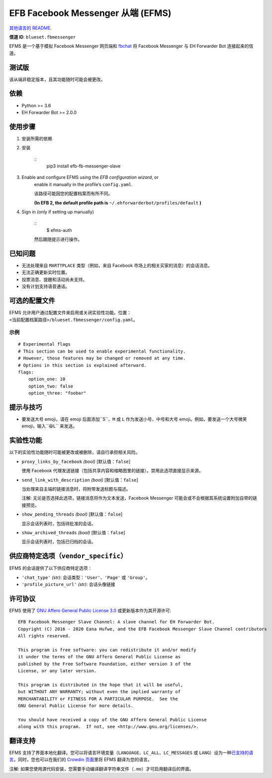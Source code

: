 
EFB Facebook Messenger 从端 (EFMS)
**********************************

.. image:: https://img.shields.io/pypi/v/efb-fb-messenger-slave.svg
   :target: https://pypi.org/project/efb-fb-messenger-slave/
   :alt: PyPI release

.. image:: https://pepy.tech/badge/efb-fb-messenger-slave/month
   :target: https://pepy.tech/project/efb-fb-messenger-slave
   :alt: Downloads per month

.. image:: https://d322cqt584bo4o.cloudfront.net/ehforwarderbot/localized.svg
   :target: https://crowdin.com/project/ehforwarderbot/
   :alt: Translate this project

.. image:: https://github.com/blueset/efb-fb-messenger-slave/raw/master/banner.png
   :alt: Banner

`其他语言的 README <./readme_translations>`_.

**信道 ID**: ``blueset.fbmessenger``

EFMS 是一个基于模拟 Facebook Messenger 网页端和 `fbchat
<https://github.com/carpedm20/fbchat>`_ 将 Facebook Messenger 与 EH
Forwarder Bot 连接起来的信道。


测试版
======

该从端非稳定版本，且其功能随时可能会被更改。


依赖
====

* Python >= 3.6

* EH Forwarder Bot >= 2.0.0


使用步骤
========

1. 安装所需的依赖

2. 安装

    ::
       pip3 install efb-fb-messenger-slave

3. Enable and configure EFMS using the *EFB configuration wizard*, or
    enable it manually in the profile’s ``config.yaml``.

    该路径可能因您的配置档案而有所不同。

    **(In EFB 2, the default profile path is**
    ``~/.ehforwarderbot/profiles/default`` **)**

4. Sign in (only if setting up manually)

    ::
       $ efms-auth

    然后跟随提示进行操作。


已知问题
========

* 无法处理来自 ``MARTTPLACE`` 类型（例如，来自 Facebook 市场上的相关买家的消息）的会话消息。

* 无法正确更新实时位置。

* 投票消息、提醒和活动尚未支持。

* 没有计划支持语音通话。


可选的配置文件
==============

EFMS
允许用户通过配置文件来启用或关闭实验性功能。位置：``<当前配置档案路径>/blueset.fbmessenger/config.yaml``。


示例
----

::

   # Experimental flags
   # This section can be used to enable experimental functionality.
   # However, those features may be changed or removed at any time.
   # Options in this section is explained afterward.
   flags:
       option_one: 10
       option_two: false
       option_three: "foobar"


提示与技巧
==========

* 要发送大号 emoji，请在 emoji 后面添加``S``、``M`` 或 ``L`` 作为发送小号、中号和大号
  emoji。例如，要发送一个大号微笑 emoji，输入``😆L`` 来发送。


实验性功能
==========

以下的实验性功能随时可能被更改或被删除，请自行承担相关风险。

* ``proxy_links_by_facebook`` *(bool)* [默认值：``false``]

  使用 Facebook 代理发送链接（包括共享内容和缩略图里的链接）。禁用此选项直接显示来源。

* ``send_link_with_description`` *(bool)* [默认值：``false``]

  当处理来自主端的链接消息时，将附带发送标题与描述。

  注解: 无论是否选择此选项，链接消息将作为文本发送，Facebook Messenger 可能会或不会根据其系统设置附加自带的链接预览。

* ``show_pending_threads`` *(bool)* [默认值：``false``]

  显示会话列表时，包括待批准的会话。

* ``show_archived_threads`` *(bool)* [默认值：``false``]

  显示会话列表时，包括已归档的会话。


供应商特定选项（``vendor_specific``）
=====================================

EFMS 的会话提供了以下供应商特定选项：

* ``'chat_type'`` *(str)*: 会话类型：``'User'``、``'Page'`` 或 ``'Group'``。

* ``'profile_picture_url'`` *(str)*: 会话头像链接


许可协议
========

EFMS 使用了 `GNU Affero General Public License 3.0
<https://www.gnu.org/licenses/agpl-3.0.txt>`_ 或更新版本作为其开源许可:

::

   EFB Facebook Messenger Slave Channel: A slave channel for EH Forwarder Bot.
   Copyright (C) 2016 - 2020 Eana Hufwe, and the EFB Facebook Messenger Slave Channel contributors
   All rights reserved.

   This program is free software: you can redistribute it and/or modify
   it under the terms of the GNU Affero General Public License as
   published by the Free Software Foundation, either version 3 of the
   License, or any later version.

   This program is distributed in the hope that it will be useful,
   but WITHOUT ANY WARRANTY; without even the implied warranty of
   MERCHANTABILITY or FITNESS FOR A PARTICULAR PURPOSE.  See the
   GNU General Public License for more details.

   You should have received a copy of the GNU Affero General Public License
   along with this program.  If not, see <http://www.gnu.org/licenses/>.


翻译支持
========

EFMS 支持了界面本地化翻译。您可以将语言环境变量（``LANGUAGE``、``LC_ALL``、``LC_MESSAGES`` 或
``LANG``）设为一种\ `已支持的语言
<https://crowdin.com/project/ehforwarderbot/>`_。同时，您也可以在我们的 `Crowdin
页面 <https://crowdin.com/project/ehforwarderbot/>`_\ 里将 EFMS 翻译为您的语言。

注解: 如果您使用源代码安装，您需要手动编译翻译字符串文件（``.mo``）才可启用翻译后的界面。

